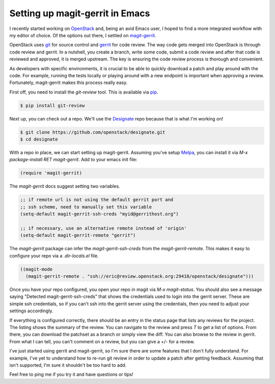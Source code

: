 Setting up magit-gerrit in Emacs
================================

I recently started working on `OpenStack <http://openstack.org>`_ and,
being an avid Emacs user, I hoped to find a more integrated workflow
with my editor of choice. Of the options out there, I settled on
`magit-gerrit <https://github.com/terranpro/magit-gerrit>`_.

OpenStack uses `git <http://git-scm.org>`_ for source control and
`gerrit <https://code.google.com/p/gerrit/>`_ for code review. The way
code gets merged into OpenStack is through code review and gerrit. In
a nutshell, you create a branch, write some code, submit a code review
and after that code is reviewed and approved, it is merged
upstream. The key is ensuring the code review process is thorough and
convenient.

As developers with specific environments, it is crucial to be able to
quickly download a patch and play around with the code. For example,
running the tests locally or playing around with a new endpoint is
important when approving a review. Fortunately, magit-gerrit makes
this process really easy.

First off, you need to install the `git-review` tool. This is
available via `pip <http://pip-installer.org>`_.

.. code-block:: bash

   $ pip install git-review

Next up, you can check out a repo. We'll use the `Designate
<https://github.com/openstack/designate>`_ repo because that is what
I'm working on!

.. code-block:: bash

   $ git clone https://github.com/openstack/designate.git
   $ cd designate

With a repo in place, we can start setting up magit-gerrit. Assuming
you've setup `Melpa <http://melpa.org/>`_, you can install it via `M-x
package-install RET magit-gerrit`. Add to your emacs init file:

.. code-block:: lisp

   (require 'magit-gerrit)


The `magit-gerrit` docs suggest setting two variables.

.. code-block:: lisp

   ;; if remote url is not using the default gerrit port and
   ;; ssh scheme, need to manually set this variable
   (setq-default magit-gerrit-ssh-creds "myid@gerrithost.org")

   ;; if necessary, use an alternative remote instead of 'origin'
   (setq-default magit-gerrit-remote "gerrit")

The `magit-gerrit` package can infer the `magit-gerrit-ssh-creds` from
the `magit-gerrit-remote`. This makes it easy to configure your repo
via a `.dir-locals.el` file.

.. code-block:: lisp

   ((magit-mode
     (magit-gerrit-remote . "ssh://eric@review.openstack.org:29418/openstack/designate")))

Once you have your repo configured, you open your repo in magit via
`M-x magit-status`. You should also see a message saying "Detected
magit-gerrit-ssh-creds" that shows the credentials used to login into
the gerrit server. These are simple ssh credentials, so if you can't
ssh into the gerrit server using the credentials, then you need to
adjust your settings accordingly.

If everything is configured correctly, there should be an entry in the
status page that lists any reviews for the project. The listing shows
the summary of the review. You can navigate to the review and press
`T` to get a list of options. From there, you can download the
patchset as a branch or simply view the diff. You can also browse to
the review in gerrit. From what I can tell, you can't comment on a
review, but you can give a +/- for a review.

I've just started using gerrit and magit-gerrit, so I'm sure there are
some features that I don't fully understand. For example, I've yet to
understand how to re-run git review in order to update a patch after
getting feedback. Assuming that isn't supported, I'm sure it shouldn't
be too hard to add.

Feel free to ping me if you try it and have questions or tips!


.. author:: default
.. categories:: code
.. tags:: openstack, python, gerrit, code review, git, emacs
.. comments::
